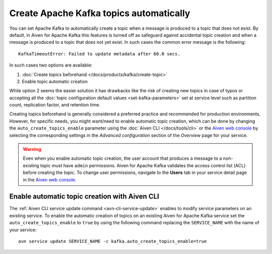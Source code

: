 Create Apache Kafka topics automatically
==========================================

You can set Apache Kafka to automatically create a topic when a message is produced to a topic that does not exist. 
By default, in Aiven for Apache Kafka this features is turned off as safeguard against accidental topic creation and when a message is produced to a topic that does not yet exist. In such cases the common error message is the following::

    KafkaTimeoutError: Failed to update metadata after 60.0 secs.

In such cases two options are available:

#. :doc:`Create topics beforehand </docs/products/kafka/create-topic>`
#. Enable topic automatic creation

While option 2 seems the easier solution it has drawbacks like the risk of creating new topics in case of typos or accepting all the :doc:`topic configuration default values <set-kafka-parameters>` set at service level such as partition count, replication factor, and retention time.

Creating topics beforehand is generally considered a preferred practice and recommended for production environments. However, for specific needs, you might want/need to enable automatic topic creation, which can be done by changing the ``auto_create_topics_enable`` parameter using the :doc:`Aiven CLI </docs/tools/cli>` or the `Aiven web console <https://console.aiven.io/>`_ by selecting the corresponding settings in the *Advanced configuration* section of the *Overview* page for your service.

.. Warning::

    Even when you enable automatic topic creation, the user account that produces a message to a non-existing topic must have ``admin`` permissions. Aiven for Apache Kafka validates the access control list (ACL) before creating the topic. To change user permissions, navigate to the **Users** tab in your service detail page in the `Aiven web console <https://console.aiven.io/>`_.

Enable automatic topic creation with Aiven CLI
---------------------------------------------------

The :ref:`Aiven CLI service update command <avn-cli-service-update>` enables to modify service parameters on an existing service. To enable the automatic creation of topics on an existing Aiven for Apache Kafka service set the ``auto_create_topics_enable`` to ``true`` by using the following command replacing the ``SERVICE_NAME`` with the name of your service:

::

    avn service update SERVICE_NAME -c kafka.auto_create_topics_enable=true
